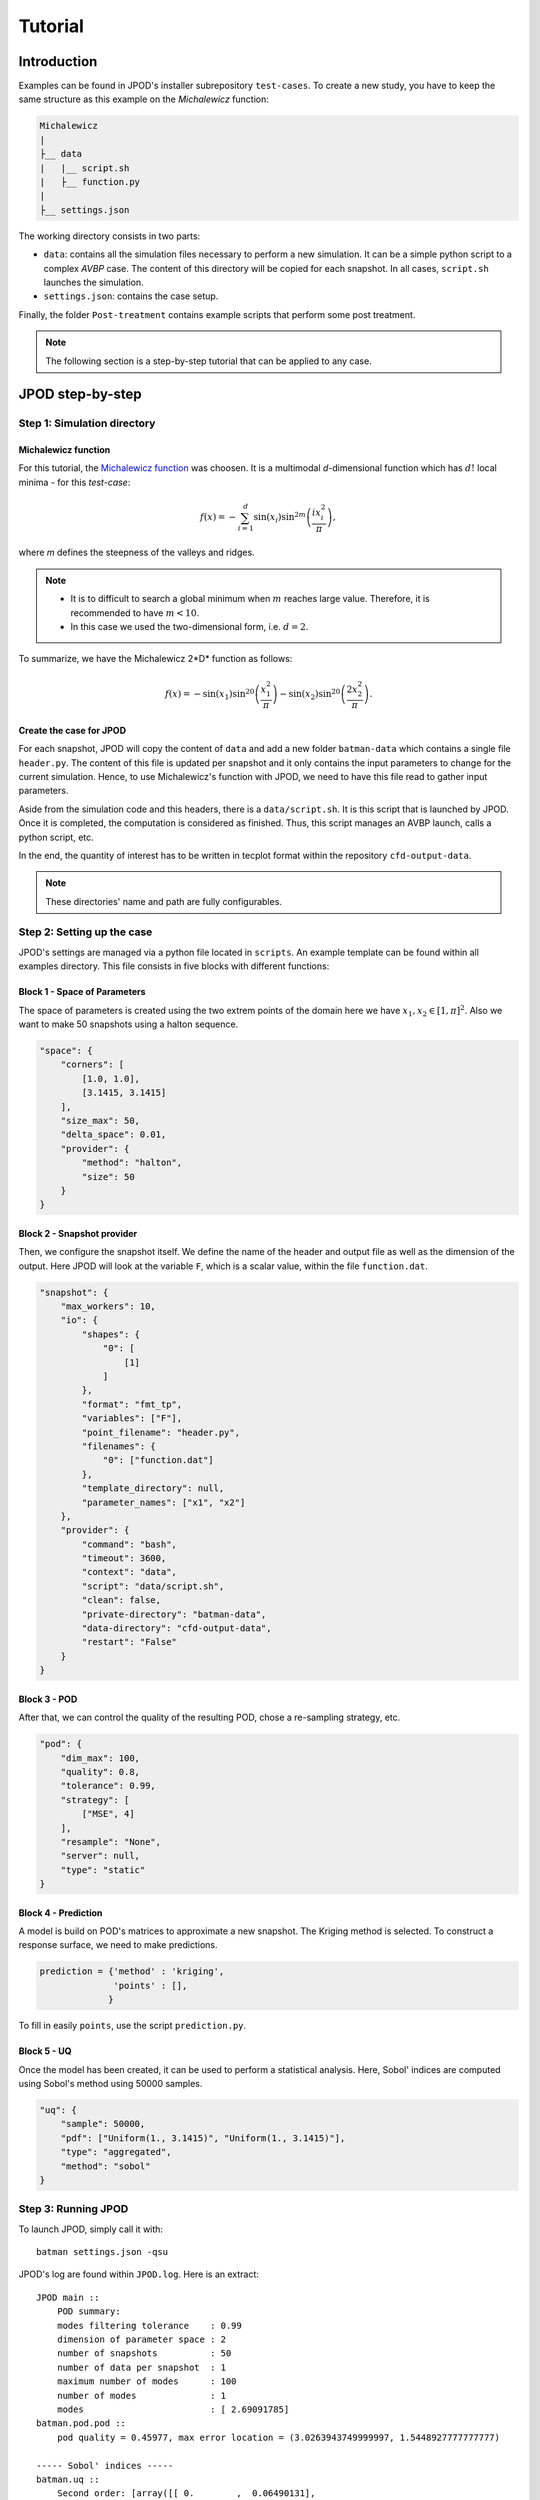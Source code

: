 .. _tutorial:


Tutorial
========


Introduction
------------

Examples can be found in JPOD's installer subrepository ``test-cases``. To create a new study, you have to keep the same structure as this example on the *Michalewicz* function:

.. code::

    Michalewicz
    |
    ├__ data
    |   |__ script.sh
    |   ├__ function.py
    |
    ├__ settings.json


The working directory consists in two parts: 

+ ``data``: contains all the simulation files necessary to perform a new simulation. It can be a simple python script to a complex *AVBP* case. The content of this directory will be copied for each snapshot. In all cases, ``script.sh`` launches the simulation.

+ ``settings.json``: contains the case setup.

.. seealso:: Find more details on every keywords in :ref:`settings` section.

Finally, the folder ``Post-treatment`` contains example scripts that perform some post treatment.

.. note:: The following section is a step-by-step tutorial that can be applied to any case.


JPOD step-by-step
-----------------


Step 1: Simulation directory
............................

Michalewicz function
""""""""""""""""""""

For this tutorial, the `Michalewicz function <http://www.sfu.ca/~ssurjano/michal.html>`_ was choosen. It is a multimodal *d*-dimensional function which has :math:`d!` local minima - for this *test-case*: 

.. math:: f(x)=-\sum_{i=1}^d \sin(x_i)\sin^{2m}\left(\frac{ix_i^2}{\pi}\right),

where *m* defines the steepness of the valleys and ridges.


.. note:: + It is to difficult to search a global minimum when :math:`m` reaches large value. Therefore, it is recommended to have :math:`m < 10`.
          + In this case we used the two-dimensional form, i.e. :math:`d = 2`. 


To summarize, we have the Michalewicz 2*D* function as follows:

.. math:: f(x)=-\sin(x_1)\sin^{20}\left(\frac{x_1^2}{\pi}\right)-\sin(x_2)\sin^{20}\left(\frac{2x_2^2}{\pi}\right).

.. image:: fig/response_Michalewicz_true_2D.png

.. image:: fig/response_Michalewicz_true_3D.png

.. seealso:: For other *optimization functions*, read more at `this website <http://www.sfu.ca/~ssurjano/optimization.html>`_.

Create the case for JPOD
""""""""""""""""""""""""

For each snapshot, JPOD will copy the content of ``data`` and add a new folder ``batman-data`` which contains a single file ``header.py``. The content of this file is updated per snapshot and it only contains the input parameters to change for the current simulation. Hence, to use Michalewicz's function with JPOD, we need to have this file read to gather input parameters.

Aside from the simulation code and this headers, there is a ``data/script.sh``. It is this script that is launched by JPOD. Once it is completed, the computation is considered as finished. Thus, this script manages an AVBP launch, calls a python script, etc.

In the end, the quantity of interest has to be written in tecplot format within the repository ``cfd-output-data``.

.. note:: These directories' name and path are fully configurables.


Step 2: Setting up the case
...........................

JPOD's settings are managed via a python file located in ``scripts``. An example template can be found within all examples directory. This file consists in five blocks with different functions:

Block 1 - Space of Parameters
"""""""""""""""""""""""""""""

The space of parameters is created using the two extrem points of the domain here we have :math:`x_1, x_2 \in [1, \pi]^2`. Also we want to make 50 snapshots using a halton sequence.

.. code-block:: python

    "space": {
        "corners": [
            [1.0, 1.0],
            [3.1415, 3.1415]
        ],
        "size_max": 50,
        "delta_space": 0.01,
        "provider": {
            "method": "halton",
            "size": 50
        }
    }

Block 2 - Snapshot provider
"""""""""""""""""""""""""""

Then, we configure the snapshot itself. We define the name of the header and output file as well as the dimension of the output. Here JPOD will look at the variable ``F``, which is a scalar value, within the file ``function.dat``.

.. code-block:: python

    "snapshot": {
        "max_workers": 10,
        "io": {
            "shapes": {
                "0": [
                    [1]
                ]
            },
            "format": "fmt_tp",
            "variables": ["F"],
            "point_filename": "header.py",
            "filenames": {
                "0": ["function.dat"]
            },
            "template_directory": null,
            "parameter_names": ["x1", "x2"]
        },
        "provider": {
            "command": "bash",
            "timeout": 3600,
            "context": "data",
            "script": "data/script.sh",
            "clean": false,
            "private-directory": "batman-data",
            "data-directory": "cfd-output-data",
            "restart": "False"
        }
    }

Block 3 - POD
"""""""""""""

After that, we can control the quality of the resulting POD, chose a re-sampling strategy, etc.

.. code-block:: python

    "pod": {
        "dim_max": 100,
        "quality": 0.8,
        "tolerance": 0.99,
        "strategy": [
            ["MSE", 4]
        ],
        "resample": "None",
        "server": null,
        "type": "static"
    }

Block 4 - Prediction
""""""""""""""""""""

A model is build on POD's matrices to approximate a new snapshot. The Kriging method is selected. To construct a response surface, we need to make predictions.

.. code-block:: python

    prediction = {'method' : 'kriging',
                  'points' : [],
                 }

To fill in easily ``points``, use the script ``prediction.py``.


Block 5 - UQ
""""""""""""

Once the model has been created, it can be used to perform a statistical analysis. Here, Sobol' indices are computed using Sobol's method using 50000 samples. 

.. code-block:: python

    "uq": {
        "sample": 50000,
        "pdf": ["Uniform(1., 3.1415)", "Uniform(1., 3.1415)"],
        "type": "aggregated",
        "method": "sobol"
    }


Step 3: Running JPOD
....................

To launch JPOD, simply call it with::

    batman settings.json -qsu

JPOD's log are found within ``JPOD.log``. Here is an extract:: 

    JPOD main ::
        POD summary:
        modes filtering tolerance    : 0.99
        dimension of parameter space : 2
        number of snapshots          : 50
        number of data per snapshot  : 1
        maximum number of modes      : 100
        number of modes              : 1
        modes                        : [ 2.69091785]
    batman.pod.pod ::
        pod quality = 0.45977, max error location = (3.0263943749999997, 1.5448927777777777)

    ----- Sobol' indices -----
    batman.uq ::
        Second order: [array([[ 0.        ,  0.06490131],
           [ 0.06490131,  0.        ]])]
    batman.uq ::
        First order: [array([ 0.43424729,  0.49512012])]
    batman.uq ::
        Total: [array([ 0.51371718,  0.56966205])]

In this example, the quality of the model is estimated around :math:`Q_2\sim 0.46` which means that the model is able to represents around 46% of the variability of the quantity of interest. Also, from Sobol' indices, both parameters appears to be as important.

Post-treatment
..............

Result files are separated in 4 directories under ``output``::

     Case
     |
     |__ data
     |
     |__ settings.json
     |
     |__ output
         |
         |__ pod
         |
         |__ predictions
         |
         |__ snapshots
         |
         |__ uq

``snapshots`` contains all snapshots computations, ``predictions`` contains all predictions and ``uq`` contains the statistical analysis. Using predictions we can plot the response surface of the function as calculated using the model:

.. image:: fig/response_Michalewicz_model_2D.png

It can be noted that using 50 snapshots on this case is not enought to capture all the non-linearities of the function.

.. note:: Physical phenomena usualy are smoother. Thus, less points are needed for a 2 parameters problem when dealing with real physics.

Refinement strategies
.....................

In this case, the error was fairly high using 50 snapshots. A computation with 50 snapshots using 20 refinement points have been tried. To use this functionnality, the POD block has been changed in order to use a resampling strategy:

.. code-block:: python

    "pod": {
        "dim_max": 100,
        "quality": 0.8,
        "tolerance": 0.99,
        "strategy": [
            ["MSE", 4]
        ],
        "resample": "loo_mse",
        "server": null,
        "type": "static"
    }

The first block has to be modified also: 

.. code-block:: python

    "space": {
        "corners": [
            [1.0, 1.0],
            [3.1415, 3.1415]
        ],
        "size_max": 70,
        "delta_space": 0.01,
        "provider": {
            "method": "halton",
            "size": 50
        }
    }

This block tells JPOD to compute a maximum of 20 resampling snapshots in case the quality has not reach 0.8. This ``loo_mse`` strategy uses the information of the model error provided by the gaussian process regression. This leads to an improvement in the error with :math:`Q_2 \sim 0.71`.

.. figure:: fig/response_Michalewicz_model_2D_loo-mse.png
   
   Response surface interpolation using 50 snapshots and 20 refined points,
   represented by the red triangles.

Using a basic ``MSE`` technique with again 20 new snapshots, the error is :math:`Q_2 \sim 0.60`.

.. image:: fig/response_Michalewicz_model_2D_mse.png

In this case, ``loo_mse`` method performed better but this is highly case dependent. 
